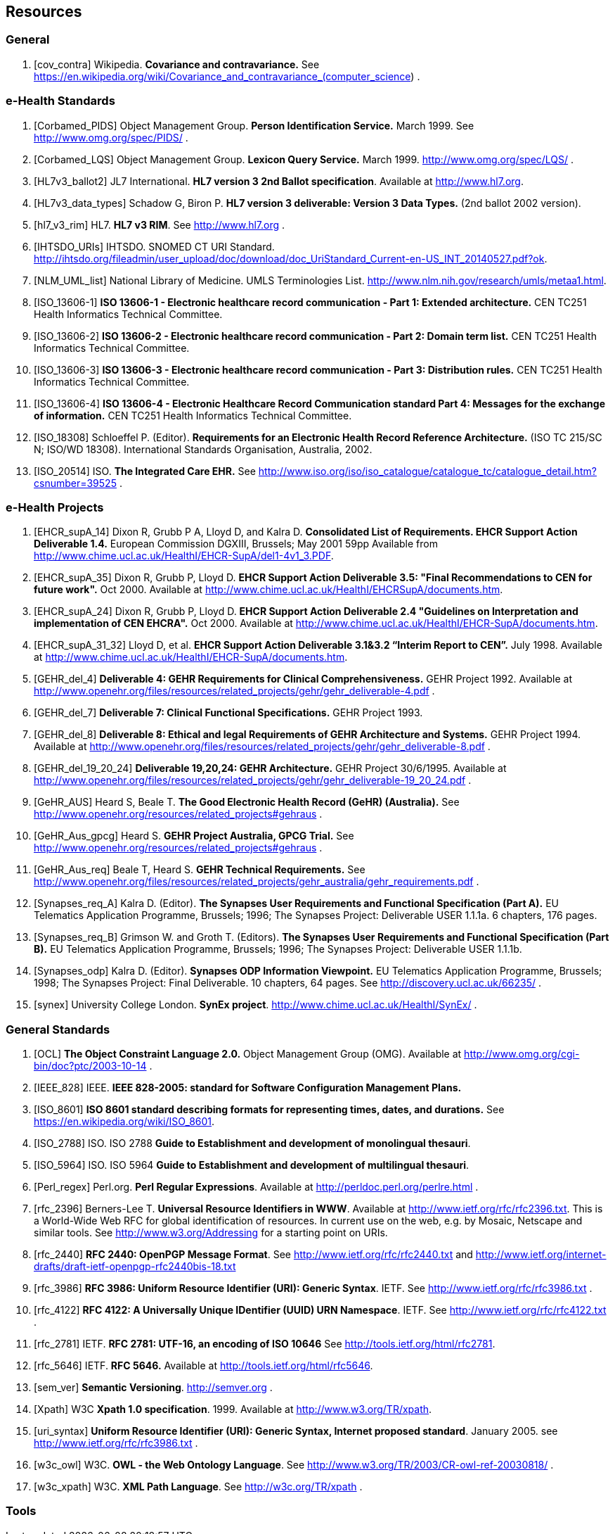 == Resources

=== General

[bibliography]
. [[[cov_contra]]] Wikipedia. *Covariance and contravariance.* See https://en.wikipedia.org/wiki/Covariance_and_contravariance_(computer_science) .

=== e-Health Standards

[bibliography]
. [[[Corbamed_PIDS]]] Object Management Group. *Person Identification Service.* March 1999. See http://www.omg.org/spec/PIDS/ .
. [[[Corbamed_LQS]]] Object Management Group. *Lexicon Query Service.* March 1999. http://www.omg.org/spec/LQS/ .
. [[[HL7v3_ballot2]]] JL7 International. *HL7 version 3 2nd Ballot specification*. Available at http://www.hl7.org.
. [[[HL7v3_data_types]]] Schadow G, Biron P. *HL7 version 3 deliverable: Version 3 Data Types.* (2nd ballot 2002 version).
. [[[hl7_v3_rim]]] HL7. *HL7 v3 RIM*. See http://www.hl7.org .
. [[[IHTSDO_URIs]]] IHTSDO. SNOMED CT URI Standard. http://ihtsdo.org/fileadmin/user_upload/doc/download/doc_UriStandard_Current-en-US_INT_20140527.pdf?ok.
. [[[NLM_UML_list]]] National Library of Medicine. UMLS Terminologies List. http://www.nlm.nih.gov/research/umls/metaa1.html.
. [[[ISO_13606-1]]] *ISO 13606-1 - Electronic healthcare record communication - Part 1: Extended architecture.* CEN TC251 Health Informatics Technical Committee.
. [[[ISO_13606-2]]] *ISO 13606-2 - Electronic healthcare record communication - Part 2: Domain term list.* CEN TC251 Health Informatics Technical Committee.
. [[[ISO_13606-3]]] *ISO 13606-3 - Electronic healthcare record communication - Part 3: Distribution rules.* CEN TC251 Health Informatics Technical Committee.
. [[[ISO_13606-4]]] *ISO 13606-4 - Electronic Healthcare Record Communication standard Part 4: Messages for the exchange of information.* CEN TC251 Health Informatics Technical Committee.
. [[[ISO_18308]]] Schloeffel P. (Editor). *Requirements for an Electronic Health Record Reference Architecture.* (ISO TC 215/SC N; ISO/WD 18308). International Standards Organisation, Australia, 2002.
. [[[ISO_20514]]] ISO. *The Integrated Care EHR.* See http://www.iso.org/iso/iso_catalogue/catalogue_tc/catalogue_detail.htm?csnumber=39525 .

=== e-Health Projects

[bibliography]
. [[[EHCR_supA_14]]] Dixon R, Grubb P A, Lloyd D, and Kalra D. *Consolidated List of Requirements. EHCR Support Action Deliverable 1.4.* European Commission DGXIII, Brussels; May 2001 59pp Available from http://www.chime.ucl.ac.uk/HealthI/EHCR-SupA/del1-4v1_3.PDF.
. [[[EHCR_supA_35]]] Dixon R, Grubb P, Lloyd D. *EHCR Support Action Deliverable 3.5: "Final Recommendations to CEN for future work".* Oct 2000. Available at http://www.chime.ucl.ac.uk/HealthI/EHCRSupA/documents.htm.
. [[[EHCR_supA_24]]] Dixon R, Grubb P, Lloyd D. *EHCR Support Action Deliverable 2.4 "Guidelines on Interpretation and implementation of CEN EHCRA".* Oct 2000. Available at http://www.chime.ucl.ac.uk/HealthI/EHCR-SupA/documents.htm.
. [[[EHCR_supA_31_32]]] Lloyd D, et al. *EHCR Support Action Deliverable 3.1&3.2 “Interim Report to CEN”.* July 1998. Available at http://www.chime.ucl.ac.uk/HealthI/EHCR-SupA/documents.htm.
. [[[GEHR_del_4]]] *Deliverable 4: GEHR Requirements for Clinical Comprehensiveness.* GEHR Project 1992. Available at http://www.openehr.org/files/resources/related_projects/gehr/gehr_deliverable-4.pdf .
. [[[GEHR_del_7]]] *Deliverable 7: Clinical Functional Specifications.* GEHR Project 1993. 
. [[[GEHR_del_8]]] *Deliverable 8: Ethical and legal Requirements of GEHR Architecture and Systems.* GEHR Project 1994. Available at http://www.openehr.org/files/resources/related_projects/gehr/gehr_deliverable-8.pdf .
. [[[GEHR_del_19_20_24]]] *Deliverable 19,20,24: GEHR Architecture.* GEHR Project 30/6/1995. Available at http://www.openehr.org/files/resources/related_projects/gehr/gehr_deliverable-19_20_24.pdf .
. [[[GeHR_AUS]]] Heard S, Beale T. *The Good Electronic Health Record (GeHR) (Australia).* See http://www.openehr.org/resources/related_projects#gehraus .
. [[[GeHR_Aus_gpcg]]] Heard S. *GEHR Project Australia, GPCG Trial.* See http://www.openehr.org/resources/related_projects#gehraus .
. [[[GeHR_Aus_req]]] Beale T, Heard S. *GEHR Technical Requirements.* See http://www.openehr.org/files/resources/related_projects/gehr_australia/gehr_requirements.pdf .
. [[[Synapses_req_A]]] Kalra D. (Editor). *The Synapses User Requirements and Functional Specification (Part A).* EU Telematics Application Programme, Brussels; 1996; The Synapses Project: Deliverable USER 1.1.1a. 6 chapters, 176 pages.
. [[[Synapses_req_B]]] Grimson W. and Groth T. (Editors). *The Synapses User Requirements and Functional Specification (Part B).* EU Telematics Application Programme, Brussels; 1996; The Synapses Project: Deliverable USER 1.1.1b.
. [[[Synapses_odp]]] Kalra D. (Editor). *Synapses ODP Information Viewpoint.* EU Telematics Application Programme, Brussels; 1998; The Synapses Project: Final Deliverable. 10 chapters, 64 pages. See http://discovery.ucl.ac.uk/66235/ .
. [[[synex]]] University College London. *SynEx project*. http://www.chime.ucl.ac.uk/HealthI/SynEx/ .

=== General Standards

[bibliography]
. [[[OCL]]] *The Object Constraint Language 2.0.* Object Management Group (OMG). Available at http://www.omg.org/cgi-bin/doc?ptc/2003-10-14 .
. [[[IEEE_828]]] IEEE. *IEEE 828-2005: standard for Software Configuration Management Plans.*
. [[[ISO_8601]]] *ISO 8601 standard describing formats for representing times, dates, and durations.* See https://en.wikipedia.org/wiki/ISO_8601.
. [[[ISO_2788]]] ISO. ISO 2788 *Guide to Establishment and development of monolingual thesauri*.
. [[[ISO_5964]]] ISO. ISO 5964 *Guide to Establishment and development of multilingual thesauri*.
. [[[Perl_regex]]] Perl.org. *Perl Regular Expressions*. Available at http://perldoc.perl.org/perlre.html .
. [[[rfc_2396]]] Berners-Lee T. *Universal Resource Identifiers in WWW*. Available at http://www.ietf.org/rfc/rfc2396.txt. This is a World-Wide Web RFC for global identification of resources. In current use on the web, e.g. by Mosaic, Netscape and similar tools. See http://www.w3.org/Addressing for a starting point on URIs.
. [[[rfc_2440]]] *RFC 2440: OpenPGP Message Format*. See http://www.ietf.org/rfc/rfc2440.txt and http://www.ietf.org/internet-drafts/draft-ietf-openpgp-rfc2440bis-18.txt
. [[[rfc_3986]]] *RFC 3986: Uniform Resource Identifier (URI): Generic Syntax*. IETF. See http://www.ietf.org/rfc/rfc3986.txt .
. [[[rfc_4122]]] *RFC 4122: A Universally Unique IDentifier (UUID) URN Namespace*. IETF. See http://www.ietf.org/rfc/rfc4122.txt .
. [[[rfc_2781]]] IETF. *RFC 2781: UTF-16, an encoding of ISO 10646* See http://tools.ietf.org/html/rfc2781.
. [[[rfc_5646]]] IETF. *RFC 5646.* Available at http://tools.ietf.org/html/rfc5646.
. [[[sem_ver]]] *Semantic Versioning*. http://semver.org .
. [[[Xpath]]] W3C *Xpath 1.0 specification*. 1999. Available at http://www.w3.org/TR/xpath.
. [[[uri_syntax]]] *Uniform Resource Identifier (URI): Generic Syntax, Internet proposed standard*. January 2005. see http://www.ietf.org/rfc/rfc3986.txt .
. [[[w3c_owl]]] W3C. *OWL - the Web Ontology Language*. See http://www.w3.org/TR/2003/CR-owl-ref-20030818/ .
. [[[w3c_xpath]]] W3C. *XML Path Language*. See http://w3c.org/TR/xpath .

=== Tools

:linkehr: http://linkehr.com 
